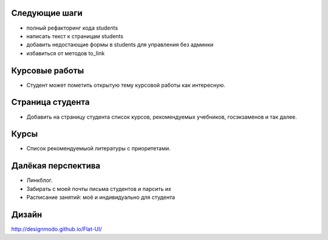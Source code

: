 Следующие шаги
==============
- полный рефакторинг кода students
- написать текст к страницам students
- добавить недостающие формы в students для управления без админки
- избавиться от методов to_link

Курсовые работы
===============
- Студент может пометить открытую тему курсовой работы как интересную.

Страница студента
=================

- Добавить на страницу студента список курсов, рекомендуемых учебников, госэкзаменов и так далее.

Курсы
=====

- Список рекомендуемыой литературы с приоритетами.

Далёкая перспектива
===================
- Линкблог.
- Забирать с моей почты письма студентов и парсить их
- Расписание занятий: моё и индивидуально для студента

Дизайн
======

http://designmodo.github.io/Flat-UI/

